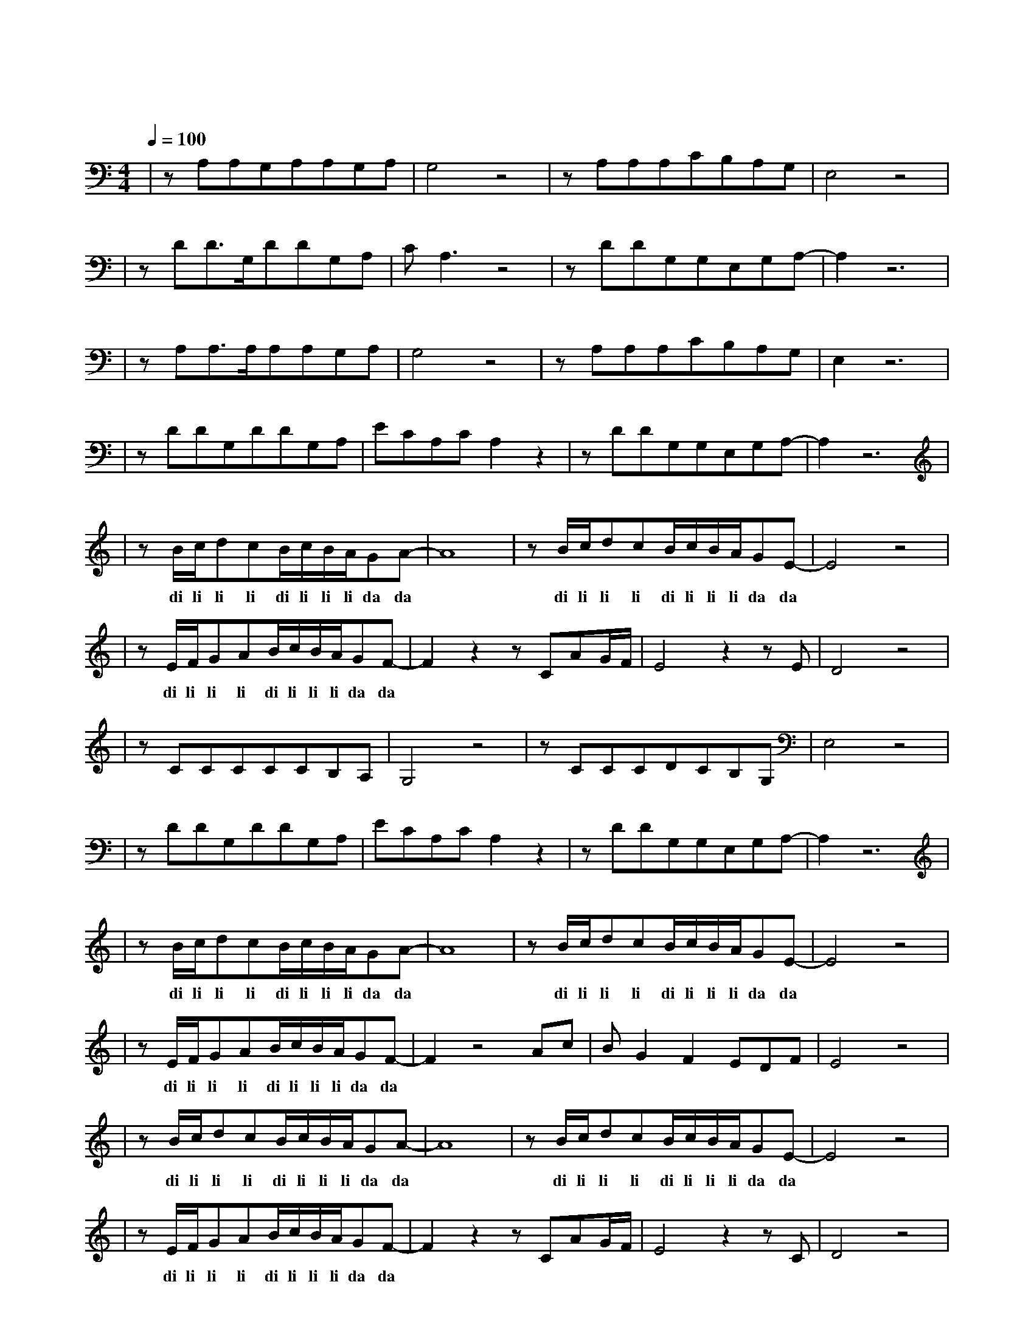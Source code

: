 X:1
T:曾经的你
M:4/4
L:1/8
V:1
Q:1/4=100
K:C
|zA,A,G,A,A,G,A,|G,4z4|zA,A,A,CB,A,G,|E,4z4|
w: 曾 梦 想 仗 剑 走 天|涯|看 一 看 世 界 的 繁|华|
|zDD3/2G,/2DDG,A,|CA,3z4|zDDG,G,E,G,A,-|A,2z6|
w: 年 少 的 心 总 有 些|轻 狂|如 今 你 四 海 为 家||
|zA,A,3/2A,/2A,A,G,A,|G,4z4|zA,A,A,CB,A,G,|E,2z6|
w: 曾 让 你 心 疼 的 姑|娘|如 今 已 悄 然 无 踪|影|
|zDDG,DDG,A,|ECA,CA,2z2|zDDG,G,E,G,A,-|A,2z6|
w: 爱 情 总 让 你 渴 望|又 感 到 烦 恼|曾 让 你 遍 体 鳞 伤||
|zB/2c/2dcB/2c/2B/2A/2GA-|A8|zB/2c/2dcB/2c/2B/2A/2GE-|E4z4|
w: di li li li di li li li da da| |di li li li di li li li da da| |
|zE/2F/2GAB/2c/2B/2A/2GF-|F2z2zCAG/2F/2|E4z2zE|D4z4|
w: di li li li di li li li da da|有 难 过 也|有 精|彩|
|zCCCCCB,A,|G,4z4|zCCCDCB,G,|E,4z4|
w: 每 一 次 难 过 的 时|候|就 独 自 看 一 看 大|海|
|zDDG,DDG,A,|ECA,CA,2z2|zDDG,G,E,G,A,-|A,2z6|
w: 总 想 起 身 边 走 在|路 上 的 朋 友|有 多 少 正 在 疗 伤||
|zB/2c/2dcB/2c/2B/2A/2GA-|A8|zB/2c/2dcB/2c/2B/2A/2GE-|E4z4|
w: di li li li di li li li da da| | di li li li di li li li da da| |
|zE/2F/2GAB/2c/2B/2A/2GF-|F2z4Ac|BG2F2EDF|E4z4|
w: di li li li di li li li da da|不 知|多 少 孤 独 的 夜|晚|
|zB/2c/2dcB/2c/2B/2A/2GA-|A8|zB/2c/2dcB/2c/2B/2A/2GE-|E4z4|
w: di li li li di li li li da da| | di li li li di li li li da da| |
|zE/2F/2GAB/2c/2B/2A/2GF-|F2z2zCAG/2F/2|E4z2zC|D4z4|
w: di li li li di li li li da da|从 昨 夜 的|醉 醒|来